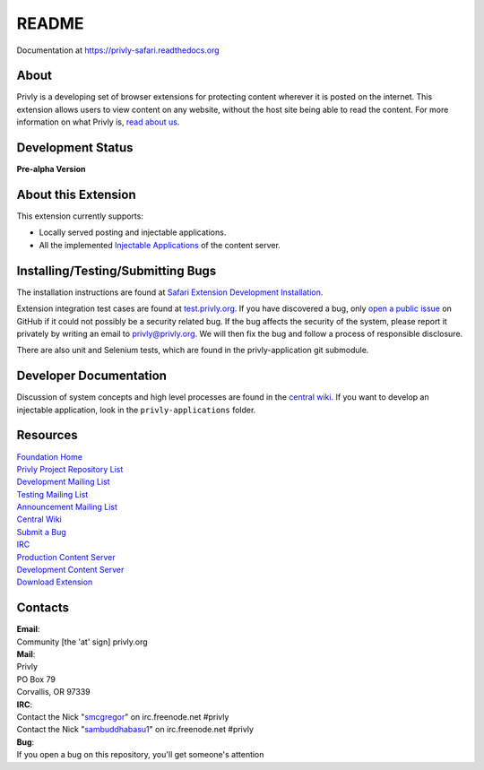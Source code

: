 README
======

Documentation at https://privly-safari.readthedocs.org

.. image:: https://travis-ci.org/sammyshj/privly-safari.svg?branch=master
    :target: https://travis-ci.org/sammyshj/privly-safari

.. image:: https://coveralls.io/repos/sammyshj/privly-safari/badge.png
    :target: https://coveralls.io/r/sammyshj/privly-safari


About
-----

Privly is a developing set of browser extensions for protecting content
wherever it is posted on the internet. This extension allows users to
view content on any website, without the host site being able to read
the content. For more information on what Privly is, `read about
us <https://priv.ly/pages/about>`__.

Development Status
------------------

**Pre-alpha Version**

About this Extension
--------------------

This extension currently supports:

-  Locally served posting and injectable applications.
-  All the implemented `Injectable
   Applications <https://github.com/privly/privly-organization/wiki/Injectable-Applications>`__
   of the content server.

Installing/Testing/Submitting Bugs
----------------------------------

The installation instructions are found at `Safari Extension Development
Installation <https://priv.ly/pages/develop.html#SafariExtension>`__.

Extension integration test cases are found at
`test.privly.org <http://test.privly.org>`__. If you have discovered a
bug, only `open a public
issue <https://github.com/privly/privly-safari/issues/new>`__ on GitHub
if it could not possibly be a security related bug. If the bug affects
the security of the system, please report it privately by writing an
email to privly@privly.org. We will then fix the bug and follow a
process of responsible disclosure.

There are also unit and Selenium tests, which are found in the
privly-application git submodule.

Developer Documentation
-----------------------

Discussion of system concepts and high level processes are found in the
`central wiki <https://github.com/privly/privly-organization/wiki>`__.
If you want to develop an injectable application, look in the
``privly-applications`` folder.

Resources
---------

| `Foundation Home <http://www.privly.org>`__
| `Privly Project Repository List <https://github.com/privly>`__
| `Development Mailing List <http://groups.google.com/group/privly>`__
| `Testing Mailing List <http://groups.google.com/group/privly-test>`__
| `Announcement Mailing
  List <http://groups.google.com/group/privly-announce>`__
| `Central Wiki <https://github.com/privly/privly-organization/wiki>`__
| `Submit a Bug <http://www.privly.org/content/bug-report>`__
| `IRC <http://www.privly.org/content/irc>`__
| `Production Content Server <https://privlyalpha.org>`__
| `Development Content Server <https://dev.privly.org>`__
| `Download Extension <https://priv.ly/pages/download>`__

Contacts
--------

| **Email**:
| Community [the 'at' sign] privly.org

| **Mail**:
| Privly
| PO Box 79
| Corvallis, OR 97339

| **IRC**:
| Contact the Nick "`smcgregor <https://github.com/smcgregor>`__\ " on
  irc.freenode.net #privly
| Contact the Nick "`sambuddhabasu1 <https://github.com/sammyshj>`__\ "
  on irc.freenode.net #privly

| **Bug**:
| If you open a bug on this repository, you'll get someone's attention
